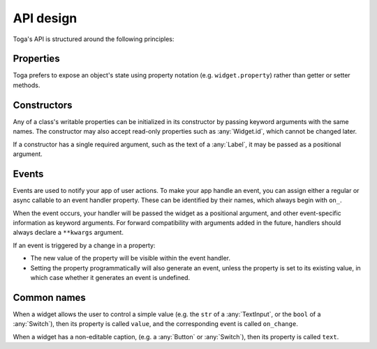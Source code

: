 ==========
API design
==========

Toga's API is structured around the following principles:

Properties
==========

Toga prefers to expose an object's state using property notation (e.g.
``widget.property``) rather than getter or setter methods.

Constructors
============

Any of a class's writable properties can be initialized in its constructor by passing
keyword arguments with the same names. The constructor may also accept read-only
properties such as :any:`Widget.id`, which cannot be changed later.

If a constructor has a single required argument, such as the text of a :any:`Label`, it
may be passed as a positional argument.

Events
======

Events are used to notify your app of user actions. To make your app handle an event,
you can assign either a regular or async callable to an event handler property. These
can be identified by their names, which always begin with ``on_``.

When the event occurs, your handler will be passed the widget as a positional argument,
and other event-specific information as keyword arguments. For forward compatibility
with arguments added in the future, handlers should always declare a ``**kwargs``
argument.

If an event is triggered by a change in a property:

* The new value of the property will be visible within the event handler.
* Setting the property programmatically will also generate an event, unless the property
  is set to its existing value, in which case whether it generates an event is
  undefined.

Common names
============

When a widget allows the user to control a simple value (e.g. the ``str`` of a
:any:`TextInput`, or the ``bool`` of a :any:`Switch`), then its property is called
``value``, and the corresponding event is called ``on_change``.

When a widget has a non-editable caption, (e.g. a :any:`Button` or :any:`Switch`), then
its property is called ``text``.
